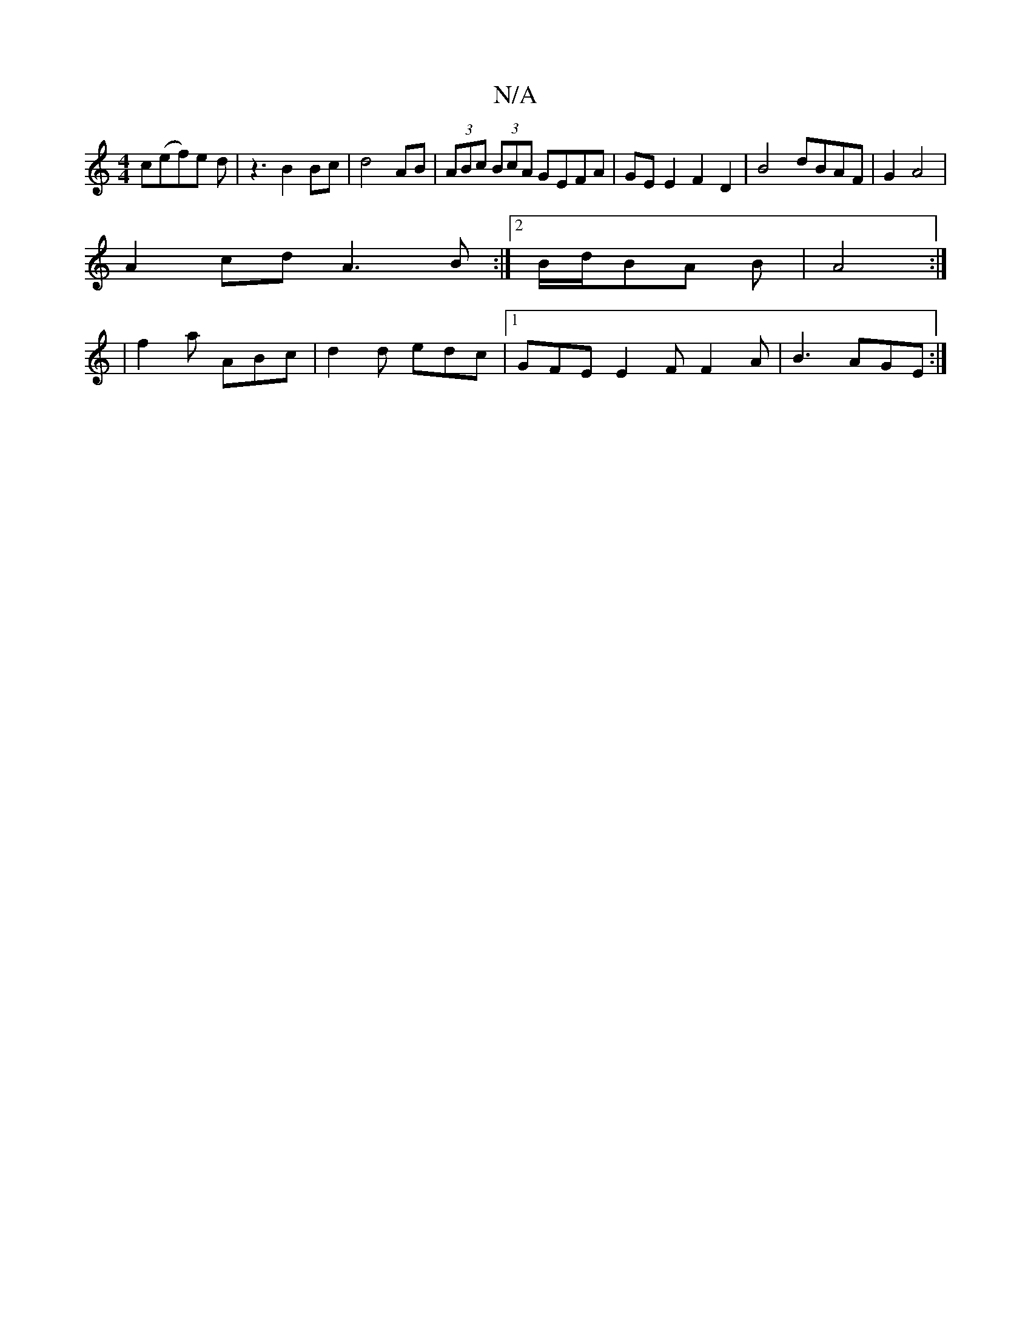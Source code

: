 X:1
T:N/A
M:4/4
R:N/A
K:Cmajor
c(ef)e d | z3-B2 Bc|d4 AB|(3ABc (3BcA GEFA|GEE2F2 D2|B4 dBAF|G2A4|
A2cd A3B:|2 B/d/BA B | A4 :|
|
f2a ABc|d2 d edc|[1 GFE E2F F2A|B3 AGE:|

E2A2 G2B2|G3G2F|
V:G3-G4] [G2][A4A6] [d6||
|E2 D4 A2 |2 G/A/